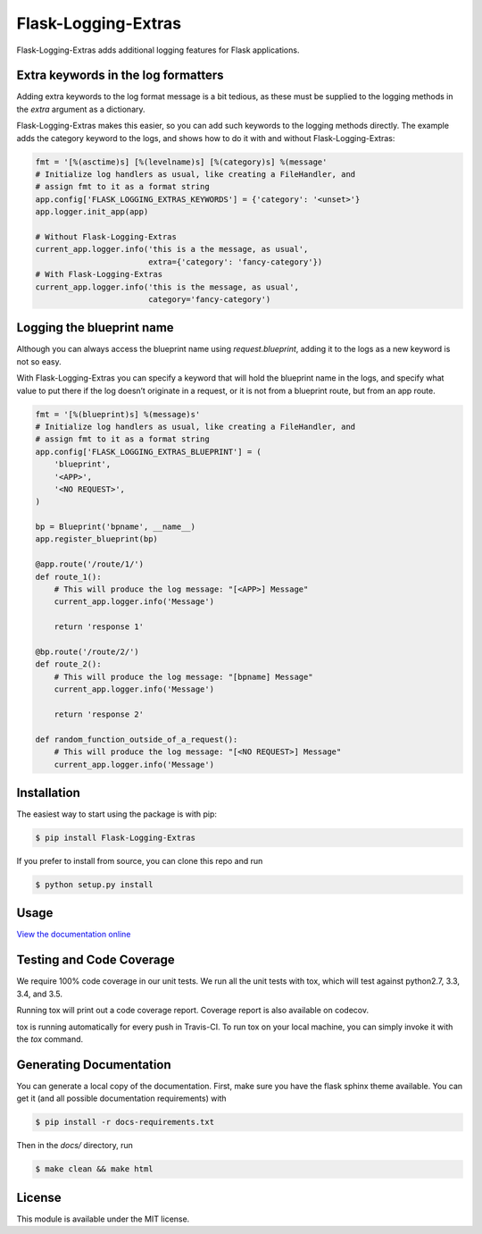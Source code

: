 Flask-Logging-Extras
====================

.. image:: https://travis-ci.org/gergelypolonkai/flask-logging-extras.svg?branch=master
    :target: https://travis-ci.org/gergelypolonkai/flask-logging-extras

.. image:: https://codecov.io/gh/gergelypolonkai/flask-logging-extras/branch/master/graph/badge.svg
   :target: https://codecov.io/gh/gergelypolonkai/flask-logging-extras

.. image:: https://badge.fury.io/py/Flask-Logging-Extras.svg
    :target: https://badge.fury.io/py/Flask-Logging-Extras

.. image:: https://readthedocs.org/projects/flask-logging-extras/badge/?version=latest
    :target: http://flask-logging-extras.readthedocs.io/en/latest/?badge=latest

Flask-Logging-Extras adds additional logging features for Flask applications.

Extra keywords in the log formatters
------------------------------------

Adding extra keywords to the log format message is a bit tedious, as these
must be supplied to the logging methods in the `extra` argument as a
dictionary.

Flask-Logging-Extras makes this easier, so you can add such keywords to the
logging methods directly. The example adds the category keyword to the logs,
and shows how to do it with and without Flask-Logging-Extras:

.. code-block:: python

   fmt = '[%(asctime)s] [%(levelname)s] [%(category)s] %(message'
   # Initialize log handlers as usual, like creating a FileHandler, and
   # assign fmt to it as a format string
   app.config['FLASK_LOGGING_EXTRAS_KEYWORDS'] = {'category': '<unset>'}
   app.logger.init_app(app)

   # Without Flask-Logging-Extras
   current_app.logger.info('this is a the message, as usual',
                           extra={'category': 'fancy-category'})
   # With Flask-Logging-Extras
   current_app.logger.info('this is the message, as usual',
                           category='fancy-category')

Logging the blueprint name
--------------------------

Although you can always access the blueprint name using `request.blueprint`,
adding it to the logs as a new keyword is not so easy.

With Flask-Logging-Extras you can specify a keyword that will hold the
blueprint name in the logs, and specify what value to put there if the log
doesn’t originate in a request, or it is not from a blueprint route, but
from an app route.

.. code-block:: python

   fmt = '[%(blueprint)s] %(message)s'
   # Initialize log handlers as usual, like creating a FileHandler, and
   # assign fmt to it as a format string
   app.config['FLASK_LOGGING_EXTRAS_BLUEPRINT'] = (
       'blueprint',
       '<APP>',
       '<NO REQUEST>',
   )

   bp = Blueprint('bpname', __name__)
   app.register_blueprint(bp)

   @app.route('/route/1/')
   def route_1():
       # This will produce the log message: "[<APP>] Message"
       current_app.logger.info('Message')

       return 'response 1'

   @bp.route('/route/2/')
   def route_2():
       # This will produce the log message: "[bpname] Message"
       current_app.logger.info('Message')

       return 'response 2'

   def random_function_outside_of_a_request():
       # This will produce the log message: "[<NO REQUEST>] Message"
       current_app.logger.info('Message')

Installation
------------

The easiest way to start using the package is with pip:

.. code-block:: sh

   $ pip install Flask-Logging-Extras

If you prefer to install from source, you can clone this repo and run

.. code-block:: sh

   $ python setup.py install

Usage
-----

`View the documentation online
<http://flask-logging-extras.readthedocs.io/>`_

Testing and Code Coverage
-------------------------

We require 100% code coverage in our unit tests. We run all the unit tests
with tox, which will test against python2.7, 3.3, 3.4, and 3.5.

Running tox will print out a code coverage report.  Coverage report is also
available on codecov.

tox is running automatically for every push in Travis-CI.  To run tox on
your local machine, you can simply invoke it with the `tox` command.

Generating Documentation
------------------------

You can generate a local copy of the documentation.  First, make sure you
have the flask sphinx theme available.  You can get it (and all possible
documentation requirements) with

.. code-block:: sh

   $ pip install -r docs-requirements.txt

Then in the `docs/` directory, run

.. code-block:: sh

   $ make clean && make html

License
-------

This module is available under the MIT license.

